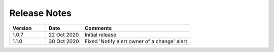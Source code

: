Release Notes
=============

.. list-table::
   :widths: 20 20 60
   :header-rows: 1

   * - Version
     - Date
     - Comments
   * - 1.0.7
     - 22 Oct 2020
     - Initial release
   * - 1.1.0
     - 30 Oct 2020
     - Fixed 'Notify alert owner of a change' alert
